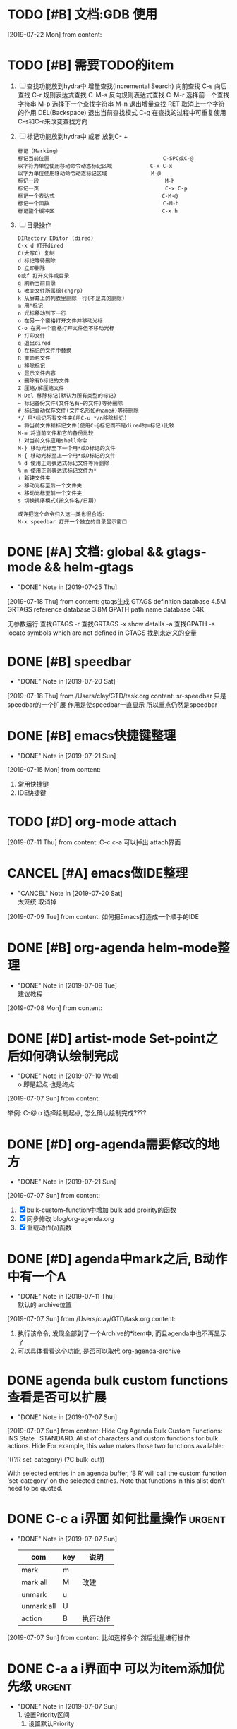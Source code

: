 #+STARTUP: overview
* TODO [#B] 文档:GDB 使用
  SCHEDULED: <2019-07-22 Mon>
  [2019-07-22 Mon] from 
  content:
* TODO [#B] 需要TODO的item
  SCHEDULED: <2019-07-26 Fri>
  1. [ ] 查找功能放到hydra中
     增量查找(Incremental Search)
     向前查找                                        C-s
     向后查找                                        C-r
     规则表达式查找                                  C-M-s
     反向规则表达式查找                              C-M-r
     选择前一个查找字符串                            M-p
     选择下一个查找字符串                            M-n
     退出增量查找                                    RET
     取消上一个字符的作用                            DEL(Backspace)
     退出当前查找模式                                C-g
     在查找的过程中可重复使用C-s和C-r来改变查找方向
  2. [ ] 标记功能放到hydra中 或者 放到C- +
     #+BEGIN_EXAMPLE
     标记（Marking）
     标记当前位置                                    C-SPC或C-@
     以字符为单位使用移动命令动态标记区域            C-x C-x
     以字为单位使用移动命令动态标记区域              M-@
     标记一段                                        M-h
     标记一页                                        C-x C-p
     标记一个表达式                                  C-M-@
     标记一个函数                                    C-M-h
     标记整个缓冲区                                  C-x h
     #+END_EXAMPLE
  3. [ ] 目录操作
     #+BEGIN_EXAMPLE
     DIRectory EDitor (dired) 
     C-x d 打开dired 
     C(大写C) 复制 
     d 标记等待删除 
     D 立即删除 
     e或f 打开文件或目录 
     g 刷新当前目录 
     G 改变文件所属组(chgrp) 
     k 从屏幕上的列表里删除一行(不是真的删除) 
     m 用*标记 
     n 光标移动到下一行 
     o 在另一个窗格打开文件并移动光标 
     C-o 在另一个窗格打开文件但不移动光标 
     P 打印文件 
     q 退出dired 
     Q 在标记的文件中替换 
     R 重命名文件 
     u 移除标记 
     v 显示文件内容 
     x 删除有D标记的文件 
     Z 压缩/解压缩文件 
     M-Del 移除标记(默认为所有类型的标记) 
     ~ 标记备份文件(文件名有~的文件)等待删除 
     # 标记自动保存文件(文件名形如#name#)等待删除 
     */ 用*标记所有文件夹(用C-u */n移除标记) 
     = 将当前文件和标记文件(使用C-@标记而不是dired的m标记)比较 
     M-= 将当前文件和它的备份比较 
     ! 对当前文件应用shell命令 
     M-} 移动光标至下一个用*或D标记的文件 
     M-{ 移动光标至上一个用*或D标记的文件 
     % d 使用正则表达式标记文件等待删除 
     % m 使用正则表达式标记文件为* 
     + 新建文件夹 
     > 移动光标至后一个文件夹 
     < 移动光标至前一个文件夹 
     s 切换排序模式(按文件名/日期) 

     或许把这个命令归入这一类也很合适: 
     M-x speedbar 打开一个独立的目录显示窗口 
     #+END_EXAMPLE
* DONE [#A] 文档: global && gtags-mode && helm-gtags
  CLOSED: [2019-07-25 Thu 21:52] SCHEDULED: <2019-07-20 Sat>
  - "DONE" Note in [2019-07-25 Thu]
  [2019-07-18 Thu] from 
  content:
  gtags生成
  GTAGS definition database 4.5M
  GRTAGS reference database 3.8M
  GPATH path name database 64K
  
  无参数运行 查找GTAGS
  -r  查找GRTAGS
  -x show details
  -a 查找GPATH
  -s locate symbols which are not defined in GTAGS 找到未定义的变量
* DONE [#B] speedbar
  CLOSED: [2019-07-20 Sat 00:06]
  - "DONE" Note in [2019-07-20 Sat]
  [2019-07-18 Thu] from /Users/clay/GTD/task.org
  content:
  sr-speedbar 只是speedbar的一个扩展
  作用是使speedbar一直显示
  所以重点仍然是speedbar
* DONE [#B] emacs快捷键整理
  CLOSED: [2019-07-21 Sun 23:41] SCHEDULED: <2019-07-20 Sat>
  - "DONE" Note in [2019-07-21 Sun]
  [2019-07-15 Mon] from 
  content:
  1. 常用快捷键
  2. IDE快捷键
* TODO [#D] org-mode attach 
  [2019-07-11 Thu] from 
  content:
  C-c c-a 可以掉出 attach界面
* CANCEL [#A] emacs做IDE整理
  CLOSED: [2019-07-20 Sat 00:09] SCHEDULED: <2019-07-13 Sat>
  - "CANCEL" Note in [2019-07-20 Sat] \\
    太笼统 取消掉
  [2019-07-09 Tue] from 
  content:
  如何把Emacs打造成一个顺手的IDE
* DONE [#B] org-agenda  helm-mode整理
  CLOSED: [2019-07-09 Tue 22:04] SCHEDULED: <2019-07-09 Tue>
  - "DONE" Note in [2019-07-09 Tue] \\
    建议教程
  [2019-07-08 Mon] from 
  content:
* DONE [#D] artist-mode Set-point之后如何确认绘制完成
  CLOSED: [2019-07-10 Wed 22:27] SCHEDULED: <2019-07-10 Wed>
  - "DONE" Note in [2019-07-10 Wed] \\
    o 即是起点 也是终点
  [2019-07-07 Sun] from 
  content:

  举例:
  C-@ o 选择绘制起点, 怎么确认绘制完成????
* DONE [#D] org-agenda需要修改的地方
  CLOSED: [2019-07-21 Sun 01:08] SCHEDULED: <2019-07-12 Fri>
  - "DONE" Note in [2019-07-21 Sun]
  [2019-07-07 Sun] from 
  content:
  1. [X] bulk-custom-function中增加 bulk add proirity的函数
  2. [X] 同步修改 blog/org-agenda.org
  3. [X] 重载动作(a)函数
* DONE [#D] agenda中mark之后, B动作中有一个A
  CLOSED: [2019-07-11 Thu 22:26] SCHEDULED: <2019-07-11 Thu>
  - "DONE" Note in [2019-07-11 Thu] \\
    默认的 archive位置
  [2019-07-07 Sun] from /Users/clay/GTD/task.org
  content:
  1. 执行该命令, 发现全部到了一个Archive的*item中, 而且agenda中也不再显示了
  2. 可以具体看看这个功能, 是否可以取代 org-agenda-archive
* DONE agenda bulk custom functions 查看是否可以扩展
  CLOSED: [2019-07-07 Sun 16:11]
  - "DONE" Note in [2019-07-07 Sun]
  [2019-07-07 Sun] from 
  content:
  Hide Org Agenda Bulk Custom Functions:
  INS
      State : STANDARD.
     Alist of characters and custom functions for bulk actions. Hide
     For example, this value makes those two functions available:
     
       '((?R set-category)
         (?C bulk-cut))
     
     With selected entries in an agenda buffer, ‘B R’ will call
     the custom function ‘set-category’ on the selected entries.
     Note that functions in this alist don’t need to be quoted.
* DONE C-c a i界面 如何批量操作                                      :urgent:
  CLOSED: [2019-07-07 Sun 15:40] SCHEDULED: <2019-07-07 Sun>
  - "DONE" Note in [2019-07-07 Sun] \\
    
    | com        | key | 说明     |
    |------------+-----+----------|
    | mark       | m   |          |
    |------------+-----+----------|
    | mark all   | M   | 改建     |
    |------------+-----+----------|
    | unmark     | u   |          |
    |------------+-----+----------|
    | unmark all | U   |          |
    |------------+-----+----------|
    | action     | B   | 执行动作 |
    |------------+-----+----------|
  [2019-07-07 Sun] from 
  content:
  比如选择多个 然后批量进行操作
* DONE C-a a i界面中 可以为item添加优先级                            :urgent:
  CLOSED: [2019-07-07 Sun 15:33] SCHEDULED: <2019-07-07 Sun>
  - "DONE" Note in [2019-07-07 Sun] \\
    1. 设置Priority区间
    2. 设置默认Priority
    3. 修改Agenda 四象限的显示
  [2019-07-07 Sun] from 
  content:
  待确认: 可以为item添加ABC三种优先级,  四象限是否可以借鉴, 从而省去u+i的tag
* TODO [#D] 小蝌蚪聊天室 
  :PROPERTIES:
  :END:
  [2019-07-06 Sat] from 
  content:
  1. 详细查看 -- 感觉可以应用在商业上
* DONE fuck -- 自动修改敲错的指令
  CLOSED: [2019-07-07 Sun 20:42] SCHEDULED: <2019-07-07 Sun>
  - "DONE" Note in [2019-07-07 Sun] \\
    详见 https://github.com/nvbn/thefuck
  [2019-07-06 Sat] from 
  content:
  1. 这个可以有
* DONE acaudwell -- 把git commit做成动画
  CLOSED: [2019-07-08 Mon 20:40] SCHEDULED: <2019-07-07 Sun>
  - "DONE" Note in [2019-07-08 Mon] \\
    windows平台实现了
  [2019-07-06 Sat] from 
  content:
* CANCEL Carbon -- 把编辑器中代码 变为 图片
  CLOSED: [2019-07-07 Sun 20:47] SCHEDULED: <2019-07-07 Sun>
  - "CANCEL" Note in [2019-07-07 Sun] \\
    对于emacs来说, 没有必要使用这个软件
  [2019-07-06 Sat] from 
  content:
  需求:
  1. 查看效果 && 功能, 决定后面是否需要使用
* DONE 设置agenda中 两个节点直接的 字符类型
  CLOSED: [2019-07-07 Sun 12:12]
  - "DONE" Note in [2019-07-07 Sun] \\
    具体见init-org-mode.el
  [2019-07-07 Sun] from 
  content:
  Hide Org Agenda Block Separator: Value Menu Character: *
      State : SAVED and set.
     The separator between blocks in the agenda. Hide
     If this is a string, it will be used as the separator, with a newline added.
     If it is a character, it will be repeated to fill the window width.
     If nil the separator is disabled.  In ‘org-agenda-custom-commands’ this
     addresses the separator between the current and the previous block.
* DONE 修改Agenda中Deadline样式
  CLOSED: [2019-07-07 Sun 12:12]
  - "DONE" Note in [2019-07-07 Sun]
  [2019-07-06 Sat] from 
  content:
  Hide Org Agenda Deadline Leaders:
  Deadline today          : Deadline:  
  Deadline in the future  : In %3d d.: 
  Deadline in the past    : %2d d. ago: 
      State : STANDARD.
     Text preceding deadline items in the agenda view. Hide
     This is a list with three strings.  The first applies when the item has its
     deadline on the current day.  The second applies when the deadline is in the
     future, the third one when it is in the past.  The strings may contain %d
     to capture the number of days.
* DONE 修改Agenda中Schedule的样式
  CLOSED: [2019-07-07 Sun 12:13]
  - "DONE" Note in [2019-07-07 Sun]
  [2019-07-06 Sat] from 
  content:
  Hide Org Agenda Scheduled Leaders:
  Scheduled today     : Scheduled: 
  Scheduled previously: Sched.%2dx: 
      State : STANDARD.
     Text preceding scheduled items in the agenda view. Hide
     This is a list with two strings.  The first applies when the item is
     scheduled on the current day.  The second applies when it has been scheduled
     previously, it may contain a %d indicating that this is the nth time that
     this item is scheduled, due to automatic rescheduling of unfinished items
     for the following day.  So this number is one larger than the number of days
     that passed since this item was scheduled first.
* TODO [#D] C-c C-a d 把DONE item archive -> archive.org 可以做成自动化
  [2019-07-06 Sat] from 
  content:
  1. 自动化执行archive(DONE item -> archive.org)
     
* CANCEL emacs中的 mode-map 如何添加元素                          :important:
  CLOSED: [2019-07-07 Sun 16:12] DEADLINE: <2017-03-03 Wed>
  - "CANCEL" Note in [2019-07-07 Sun]
* CANCEL 在C-c a a界面中增加 主任务                        :urgent:important:
  CLOSED: [2019-07-07 Sun 02:27] SCHEDULED: <2019-06-14 Fri 13:00>
  - "CANCEL" Note in [2019-07-07 Sun] \\
    放弃原因:
    1. 只能做到显示item的标题, 无法显示item的内容
    2. emacs启动的时候, 调用(org-agenda-todo-list) 无法显示 主要任务node
  [2019-06-12 Wed] from 
  content:

  在agenda的界面下方, 增加主任务一栏
* CANCEL 制作org-mode的演示 
  CLOSED: [2019-07-06 Sat 23:08] DEADLINE: <2019-07-03 Wed>
  - "CANCEL" Note in [2019-07-06 Sat] \\
    没有意义, 因此取消
  [2019-06-08 Sat] from 
  content:
  制作org-mode的演示图例. 使用gif动态图
